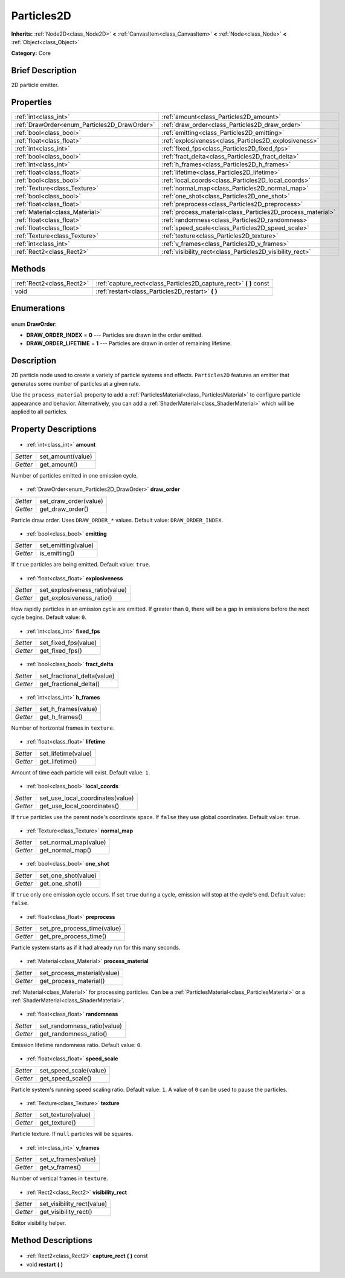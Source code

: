 .. Generated automatically by doc/tools/makerst.py in Godot's source tree.
.. DO NOT EDIT THIS FILE, but the Particles2D.xml source instead.
.. The source is found in doc/classes or modules/<name>/doc_classes.

.. _class_Particles2D:

Particles2D
===========

**Inherits:** :ref:`Node2D<class_Node2D>` **<** :ref:`CanvasItem<class_CanvasItem>` **<** :ref:`Node<class_Node>` **<** :ref:`Object<class_Object>`

**Category:** Core

Brief Description
-----------------

2D particle emitter.

Properties
----------

+----------------------------------------------+-------------------------------------------------------------+
| :ref:`int<class_int>`                        | :ref:`amount<class_Particles2D_amount>`                     |
+----------------------------------------------+-------------------------------------------------------------+
| :ref:`DrawOrder<enum_Particles2D_DrawOrder>` | :ref:`draw_order<class_Particles2D_draw_order>`             |
+----------------------------------------------+-------------------------------------------------------------+
| :ref:`bool<class_bool>`                      | :ref:`emitting<class_Particles2D_emitting>`                 |
+----------------------------------------------+-------------------------------------------------------------+
| :ref:`float<class_float>`                    | :ref:`explosiveness<class_Particles2D_explosiveness>`       |
+----------------------------------------------+-------------------------------------------------------------+
| :ref:`int<class_int>`                        | :ref:`fixed_fps<class_Particles2D_fixed_fps>`               |
+----------------------------------------------+-------------------------------------------------------------+
| :ref:`bool<class_bool>`                      | :ref:`fract_delta<class_Particles2D_fract_delta>`           |
+----------------------------------------------+-------------------------------------------------------------+
| :ref:`int<class_int>`                        | :ref:`h_frames<class_Particles2D_h_frames>`                 |
+----------------------------------------------+-------------------------------------------------------------+
| :ref:`float<class_float>`                    | :ref:`lifetime<class_Particles2D_lifetime>`                 |
+----------------------------------------------+-------------------------------------------------------------+
| :ref:`bool<class_bool>`                      | :ref:`local_coords<class_Particles2D_local_coords>`         |
+----------------------------------------------+-------------------------------------------------------------+
| :ref:`Texture<class_Texture>`                | :ref:`normal_map<class_Particles2D_normal_map>`             |
+----------------------------------------------+-------------------------------------------------------------+
| :ref:`bool<class_bool>`                      | :ref:`one_shot<class_Particles2D_one_shot>`                 |
+----------------------------------------------+-------------------------------------------------------------+
| :ref:`float<class_float>`                    | :ref:`preprocess<class_Particles2D_preprocess>`             |
+----------------------------------------------+-------------------------------------------------------------+
| :ref:`Material<class_Material>`              | :ref:`process_material<class_Particles2D_process_material>` |
+----------------------------------------------+-------------------------------------------------------------+
| :ref:`float<class_float>`                    | :ref:`randomness<class_Particles2D_randomness>`             |
+----------------------------------------------+-------------------------------------------------------------+
| :ref:`float<class_float>`                    | :ref:`speed_scale<class_Particles2D_speed_scale>`           |
+----------------------------------------------+-------------------------------------------------------------+
| :ref:`Texture<class_Texture>`                | :ref:`texture<class_Particles2D_texture>`                   |
+----------------------------------------------+-------------------------------------------------------------+
| :ref:`int<class_int>`                        | :ref:`v_frames<class_Particles2D_v_frames>`                 |
+----------------------------------------------+-------------------------------------------------------------+
| :ref:`Rect2<class_Rect2>`                    | :ref:`visibility_rect<class_Particles2D_visibility_rect>`   |
+----------------------------------------------+-------------------------------------------------------------+

Methods
-------

+----------------------------+-----------------------------------------------------------------------+
| :ref:`Rect2<class_Rect2>`  | :ref:`capture_rect<class_Particles2D_capture_rect>` **(** **)** const |
+----------------------------+-----------------------------------------------------------------------+
| void                       | :ref:`restart<class_Particles2D_restart>` **(** **)**                 |
+----------------------------+-----------------------------------------------------------------------+

Enumerations
------------

  .. _enum_Particles2D_DrawOrder:

enum **DrawOrder**:

- **DRAW_ORDER_INDEX** = **0** --- Particles are drawn in the order emitted.
- **DRAW_ORDER_LIFETIME** = **1** --- Particles are drawn in order of remaining lifetime.

Description
-----------

2D particle node used to create a variety of particle systems and effects. ``Particles2D`` features an emitter that generates some number of particles at a given rate.

Use the ``process_material`` property to add a :ref:`ParticlesMaterial<class_ParticlesMaterial>` to configure particle appearance and behavior. Alternatively, you can add a :ref:`ShaderMaterial<class_ShaderMaterial>` which will be applied to all particles.

Property Descriptions
---------------------

  .. _class_Particles2D_amount:

- :ref:`int<class_int>` **amount**

+----------+-------------------+
| *Setter* | set_amount(value) |
+----------+-------------------+
| *Getter* | get_amount()      |
+----------+-------------------+

Number of particles emitted in one emission cycle.

  .. _class_Particles2D_draw_order:

- :ref:`DrawOrder<enum_Particles2D_DrawOrder>` **draw_order**

+----------+-----------------------+
| *Setter* | set_draw_order(value) |
+----------+-----------------------+
| *Getter* | get_draw_order()      |
+----------+-----------------------+

Particle draw order. Uses ``DRAW_ORDER_*`` values. Default value: ``DRAW_ORDER_INDEX``.

  .. _class_Particles2D_emitting:

- :ref:`bool<class_bool>` **emitting**

+----------+---------------------+
| *Setter* | set_emitting(value) |
+----------+---------------------+
| *Getter* | is_emitting()       |
+----------+---------------------+

If ``true`` particles are being emitted. Default value: ``true``.

  .. _class_Particles2D_explosiveness:

- :ref:`float<class_float>` **explosiveness**

+----------+--------------------------------+
| *Setter* | set_explosiveness_ratio(value) |
+----------+--------------------------------+
| *Getter* | get_explosiveness_ratio()      |
+----------+--------------------------------+

How rapidly particles in an emission cycle are emitted. If greater than ``0``, there will be a gap in emissions before the next cycle begins. Default value: ``0``.

  .. _class_Particles2D_fixed_fps:

- :ref:`int<class_int>` **fixed_fps**

+----------+----------------------+
| *Setter* | set_fixed_fps(value) |
+----------+----------------------+
| *Getter* | get_fixed_fps()      |
+----------+----------------------+

  .. _class_Particles2D_fract_delta:

- :ref:`bool<class_bool>` **fract_delta**

+----------+-----------------------------+
| *Setter* | set_fractional_delta(value) |
+----------+-----------------------------+
| *Getter* | get_fractional_delta()      |
+----------+-----------------------------+

  .. _class_Particles2D_h_frames:

- :ref:`int<class_int>` **h_frames**

+----------+---------------------+
| *Setter* | set_h_frames(value) |
+----------+---------------------+
| *Getter* | get_h_frames()      |
+----------+---------------------+

Number of horizontal frames in ``texture``.

  .. _class_Particles2D_lifetime:

- :ref:`float<class_float>` **lifetime**

+----------+---------------------+
| *Setter* | set_lifetime(value) |
+----------+---------------------+
| *Getter* | get_lifetime()      |
+----------+---------------------+

Amount of time each particle will exist. Default value: ``1``.

  .. _class_Particles2D_local_coords:

- :ref:`bool<class_bool>` **local_coords**

+----------+----------------------------------+
| *Setter* | set_use_local_coordinates(value) |
+----------+----------------------------------+
| *Getter* | get_use_local_coordinates()      |
+----------+----------------------------------+

If ``true`` particles use the parent node's coordinate space. If ``false`` they use global coordinates. Default value: ``true``.

  .. _class_Particles2D_normal_map:

- :ref:`Texture<class_Texture>` **normal_map**

+----------+-----------------------+
| *Setter* | set_normal_map(value) |
+----------+-----------------------+
| *Getter* | get_normal_map()      |
+----------+-----------------------+

  .. _class_Particles2D_one_shot:

- :ref:`bool<class_bool>` **one_shot**

+----------+---------------------+
| *Setter* | set_one_shot(value) |
+----------+---------------------+
| *Getter* | get_one_shot()      |
+----------+---------------------+

If ``true`` only one emission cycle occurs. If set ``true`` during a cycle, emission will stop at the cycle's end. Default value: ``false``.

  .. _class_Particles2D_preprocess:

- :ref:`float<class_float>` **preprocess**

+----------+-----------------------------+
| *Setter* | set_pre_process_time(value) |
+----------+-----------------------------+
| *Getter* | get_pre_process_time()      |
+----------+-----------------------------+

Particle system starts as if it had already run for this many seconds.

  .. _class_Particles2D_process_material:

- :ref:`Material<class_Material>` **process_material**

+----------+-----------------------------+
| *Setter* | set_process_material(value) |
+----------+-----------------------------+
| *Getter* | get_process_material()      |
+----------+-----------------------------+

:ref:`Material<class_Material>` for processing particles. Can be a :ref:`ParticlesMaterial<class_ParticlesMaterial>` or a :ref:`ShaderMaterial<class_ShaderMaterial>`.

  .. _class_Particles2D_randomness:

- :ref:`float<class_float>` **randomness**

+----------+-----------------------------+
| *Setter* | set_randomness_ratio(value) |
+----------+-----------------------------+
| *Getter* | get_randomness_ratio()      |
+----------+-----------------------------+

Emission lifetime randomness ratio. Default value: ``0``.

  .. _class_Particles2D_speed_scale:

- :ref:`float<class_float>` **speed_scale**

+----------+------------------------+
| *Setter* | set_speed_scale(value) |
+----------+------------------------+
| *Getter* | get_speed_scale()      |
+----------+------------------------+

Particle system's running speed scaling ratio. Default value: ``1``. A value of ``0`` can be used to pause the particles.

  .. _class_Particles2D_texture:

- :ref:`Texture<class_Texture>` **texture**

+----------+--------------------+
| *Setter* | set_texture(value) |
+----------+--------------------+
| *Getter* | get_texture()      |
+----------+--------------------+

Particle texture. If ``null`` particles will be squares.

  .. _class_Particles2D_v_frames:

- :ref:`int<class_int>` **v_frames**

+----------+---------------------+
| *Setter* | set_v_frames(value) |
+----------+---------------------+
| *Getter* | get_v_frames()      |
+----------+---------------------+

Number of vertical frames in ``texture``.

  .. _class_Particles2D_visibility_rect:

- :ref:`Rect2<class_Rect2>` **visibility_rect**

+----------+----------------------------+
| *Setter* | set_visibility_rect(value) |
+----------+----------------------------+
| *Getter* | get_visibility_rect()      |
+----------+----------------------------+

Editor visibility helper.

Method Descriptions
-------------------

  .. _class_Particles2D_capture_rect:

- :ref:`Rect2<class_Rect2>` **capture_rect** **(** **)** const

  .. _class_Particles2D_restart:

- void **restart** **(** **)**

